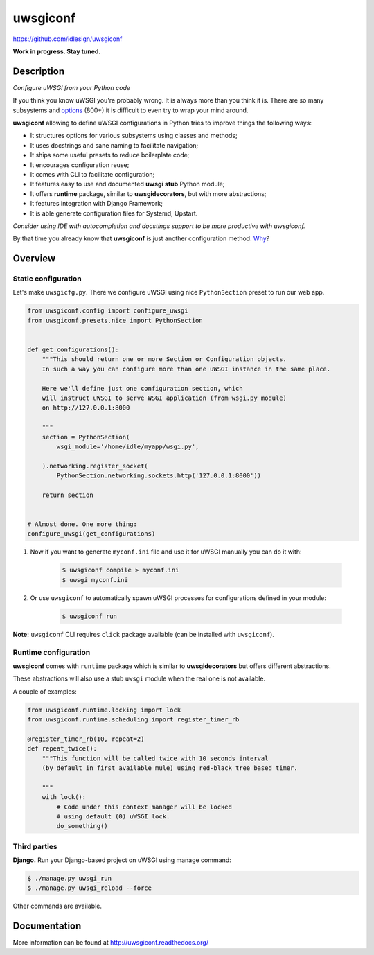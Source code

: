 uwsgiconf
=========
https://github.com/idlesign/uwsgiconf

|release| |lic| |ci| |coverage|

.. |release| image:: https://img.shields.io/pypi/v/uwsgiconf.svg
    :target: https://pypi.python.org/pypi/uwsgiconf

.. |lic| image:: https://img.shields.io/pypi/l/uwsgiconf.svg
    :target: https://pypi.python.org/pypi/uwsgiconf

.. |ci| image:: https://img.shields.io/travis/idlesign/uwsgiconf/master.svg
    :target: https://travis-ci.org/idlesign/uwsgiconf

.. |coverage| image:: https://img.shields.io/coveralls/idlesign/uwsgiconf/master.svg
    :target: https://coveralls.io/r/idlesign/uwsgiconf


**Work in progress. Stay tuned.**


Description
-----------

*Configure uWSGI from your Python code*

If you think you know uWSGI you're probably wrong. It is always more than you think it is.
There are so many subsystems and options_ (800+) it is difficult to even try to wrap your mind around.

.. _options: http://uwsgi-docs.readthedocs.io/en/latest/Options.html

**uwsgiconf** allowing to define uWSGI configurations in Python tries to improve things the following ways:

* It structures options for various subsystems using classes and methods;
* It uses docstrings and sane naming to facilitate navigation;
* It ships some useful presets to reduce boilerplate code;
* It encourages configuration reuse;
* It comes with CLI to facilitate configuration;
* It features easy to use and documented **uwsgi stub** Python module;
* It offers **runtime** package, similar to **uwsgidecorators**, but with more abstractions;
* It features integration with Django Framework;
* It is able generate configuration files for Systemd, Upstart.


*Consider using IDE with autocompletion and docstings support to be more productive with uwsgiconf.*

By that time you already know that **uwsgiconf** is just another configuration method. Why_?

.. _Why: http://uwsgi-docs.readthedocs.io/en/latest/FAQ.html#why-do-you-support-multiple-methods-of-configuration


Overview
--------

Static configuration
~~~~~~~~~~~~~~~~~~~~

Let's make ``uwsgicfg.py``. There we configure uWSGI using nice ``PythonSection`` preset to run our web app.

.. code-block:: python

    from uwsgiconf.config import configure_uwsgi
    from uwsgiconf.presets.nice import PythonSection


    def get_configurations():
        """This should return one or more Section or Configuration objects.
        In such a way you can configure more than one uWSGI instance in the same place.

        Here we'll define just one configuration section, which
        will instruct uWSGI to serve WSGI application (from wsgi.py module)
        on http://127.0.0.1:8000

        """
        section = PythonSection(
            wsgi_module='/home/idle/myapp/wsgi.py',

        ).networking.register_socket(
            PythonSection.networking.sockets.http('127.0.0.1:8000'))

        return section


    # Almost done. One more thing:
    configure_uwsgi(get_configurations)



1. Now if you want to generate ``myconf.ini`` file and use it for uWSGI manually you can do it with:

    .. code-block:: bash

        $ uwsgiconf compile > myconf.ini
        $ uwsgi myconf.ini

2. Or use ``uwsgiconf`` to automatically spawn uWSGI processes for configurations defined in your module:

    .. code-block:: bash

        $ uwsgiconf run


**Note:** ``uwsgiconf`` CLI requires ``click`` package available (can be installed with ``uwsgiconf``).


Runtime configuration
~~~~~~~~~~~~~~~~~~~~~

**uwsgiconf** comes with ``runtime`` package which is similar to **uwsgidecorators** but offers different abstractions.

These abstractions will also use a stub ``uwsgi`` module when the real one is not available.

A couple of examples:

.. code-block:: python

    from uwsgiconf.runtime.locking import lock
    from uwsgiconf.runtime.scheduling import register_timer_rb

    @register_timer_rb(10, repeat=2)
    def repeat_twice():
        """This function will be called twice with 10 seconds interval
        (by default in first available mule) using red-black tree based timer.

        """
        with lock():
            # Code under this context manager will be locked
            # using default (0) uWSGI lock.
            do_something()


Third parties
~~~~~~~~~~~~~

**Django.** Run your Django-based project on uWSGI using manage command:

.. code-block:: bash

    $ ./manage.py uwsgi_run
    $ ./manage.py uwsgi_reload --force


Other commands are available.


Documentation
-------------

More information can be found at http://uwsgiconf.readthedocs.org/
